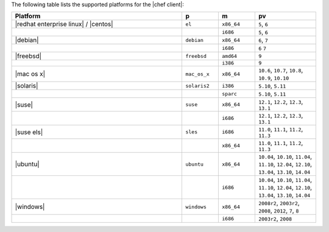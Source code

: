 .. The contents of this file are included in multiple topics.
.. This file should not be changed in a way that hinders its ability to appear in multiple documentation sets. 

The following table lists the supported platforms for the |chef client|:

.. list-table::
   :widths: 280 60 60 100
   :header-rows: 1
 
   * - Platform
     - p
     - m
     - pv
   * - |redhat enterprise linux| / |centos|
     - ``el``
     - ``x86_64``
     - ``5``, ``6``
   * - 
     - 
     - ``i686``
     - ``5``, ``6``
   * - |debian|
     - ``debian``
     - ``x86_64``
     - ``6``, ``7``
   * - 
     - 
     - ``i686``
     - ``6`` ``7``
   * - |freebsd|
     - ``freebsd``
     - ``amd64``
     - ``9``
   * - 
     - 
     - ``i386``
     - ``9``
   * - |mac os x|
     - ``mac_os_x``
     - ``x86_64``
     - ``10.6``, ``10.7``, ``10.8``, ``10.9``, ``10.10``
   * - |solaris|
     - ``solaris2``
     - ``i386``
     - ``5.10``, ``5.11``
   * - 
     - 
     - ``sparc``
     - ``5.10``, ``5.11``
   * - |suse|
     - ``suse``
     - ``x86_64``
     - ``12.1``, ``12.2``, ``12.3``, ``13.1``
   * - 
     - 
     - ``i686``
     - ``12.1``, ``12.2``, ``12.3``, ``13.1``
   * - |suse els|
     - ``sles``
     - ``i686``
     - ``11.0``, ``11.1``, ``11.2``, ``11.3``
   * - 
     - 
     - ``x86_64``
     - ``11.0``, ``11.1``, ``11.2``, ``11.3``
   * - |ubuntu|
     - ``ubuntu``
     - ``x86_64``
     - ``10.04``, ``10.10``, ``11.04``, ``11.10``, ``12.04``, ``12.10``, ``13.04``, ``13.10``, ``14.04``
   * - 
     - 
     - ``i686``
     - ``10.04``, ``10.10``, ``11.04``, ``11.10``, ``12.04``, ``12.10``, ``13.04``, ``13.10``, ``14.04``
   * - |windows|
     - ``windows``
     - ``x86_64``
     - ``2008r2``, ``2003r2``, ``2008``, ``2012``, ``7``, ``8``
   * - 
     - 
     - ``i686``
     - ``2003r2``, ``2008``


